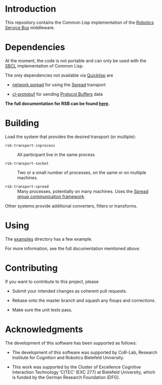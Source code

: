 #+OPTIONS: toc:nil num:nil

#+ATTR_HTML: :alt "build status image" :title Build Status
[[https://travis-ci.org/open-rsx/rsb-cl][https://travis-ci.org/open-rsx/rsb-cl.svg]]

* Introduction

  This repository contains the Common Lisp implementation of the
  [[https://github.com/open-rsx][Robotics Service Bus]] middleware.

* Dependencies

  At the moment, the code is not portable and can only be used with
  the [[http://sbcl.org][SBCL]] implementation of Common Lisp.

  The only dependencies not available via [[https://www.quicklisp.org/beta/][Quicklisp]] are

  + [[https://github.com/scymtym/network.spread][network.spread]] for using the [[http://www.spread.org][Spread]] transport

  + [[https://github.com/scymtym/cl-protobuf][cl-protobuf]] for sending [[https://developers.google.com/protocol-buffers/][Protocol Buffers]] data

  *The full documentation for RSB can be found [[https://open-rsx.github.io/rsb-manual/][here]].*

* Building

  Load the system that provides the desired transport (or multiple):

  + ~rsb-transport-inprocess~ :: All participant live in the same
       process

  + ~rsb-transport-socket~ :: Two or a small number of processes, on
       the same or on multiple machines.

  + ~rsb-transport-spread~ :: Many processes, potentially on many
       machines. Uses the [[http://www.spread.org/][Spread group communication framework]].

  Other systems provide additional converters, filters or transforms.

* Using

  The [[file:./examples][examples]] directory has a few example.

  For more information, see the full documentation mentioned [[*Introduction][above]].

* Contributing

  If you want to contribute to this project, please

  + Submit your intended changes as coherent pull requests.

  + Rebase onto the master branch and squash any fixups and
    corrections.

  + Make sure the unit tests pass.

* Acknowledgments

  The development of this software has been supported as follows:

  + The development of this software was supported by CoR-Lab,
    Research Institute for Cognition and Robotics Bielefeld
    University.

  + This work was supported by the Cluster of Excellence Cognitive
    Interaction Technology ‘CITEC’ (EXC 277) at Bielefeld University,
    which is funded by the German Research Foundation (DFG).
